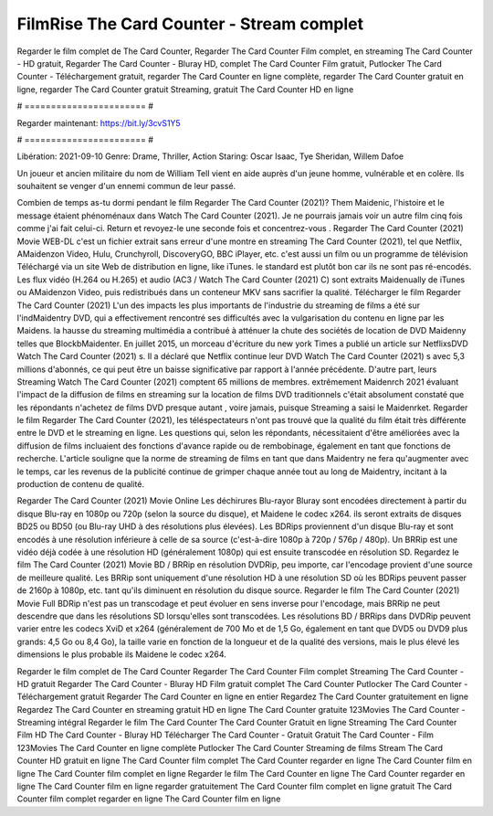 FilmRise The Card Counter - Stream complet
======================
Regarder le film complet de The Card Counter, Regarder The Card Counter Film complet, en streaming The Card Counter - HD gratuit, Regarder The Card Counter - Bluray HD, complet The Card Counter Film gratuit, Putlocker The Card Counter - Téléchargement gratuit, regarder The Card Counter en ligne complète, regarder The Card Counter gratuit en ligne, regarder The Card Counter gratuit Streaming, gratuit The Card Counter HD en ligne

# ======================= #

Regarder maintenant: https://bit.ly/3cvS1Y5

# ======================= #

Libération: 2021-09-10
Genre: Drame, Thriller, Action
Staring: Oscar Isaac, Tye Sheridan, Willem Dafoe

Un joueur et ancien militaire du nom de William Tell vient en aide auprès d'un jeune homme, vulnérable et en colère. Ils souhaitent se venger d'un ennemi commun de leur passé.

Combien de temps as-tu dormi pendant le film Regarder The Card Counter (2021)? Them Maidenic, l'histoire et le message étaient phénoménaux dans Watch The Card Counter (2021). Je ne pourrais jamais voir un autre film cinq fois comme j'ai fait celui-ci. Return  et revoyez-le une seconde fois et concentrez-vous . Regarder The Card Counter (2021) Movie WEB-DL  c'est un fichier extrait sans erreur d'une montre en streaming The Card Counter (2021), tel que  Netflix, AMaidenzon Video, Hulu, Crunchyroll, DiscoveryGO, BBC iPlayer, etc.  c'est aussi un film ou un programme de télévision  Téléchargé via un site Web de distribution en ligne,  like iTunes. le standard   est plutôt bon car ils ne sont pas ré-encodés. Les flux vidéo (H.264 ou H.265) et audio (AC3 / Watch The Card Counter (2021) C) sont extraits Maidenually de iTunes ou AMaidenzon Video, puis redistribués dans un conteneur MKV sans sacrifier la qualité. Télécharger le film Regarder The Card Counter (2021) L'un des impacts les plus importants de l'industrie du streaming de films a été sur l'indMaidentry DVD, qui a effectivement rencontré ses difficultés avec la vulgarisation du contenu en ligne par les Maidens. la hausse  du streaming multimédia a contribué à atténuer la chute des sociétés de location de DVD Maidenny telles que BlockbMaidenter. En juillet 2015, un morceau d'écriture  du  new york  Times a publié un article sur NetflixsDVD Watch The Card Counter (2021) s. Il a déclaré que Netflix continue  leur DVD Watch The Card Counter (2021) s avec 5,3 millions d'abonnés, ce qui peut être un  baisse significative par rapport à l'année précédente. D'autre part, leurs Streaming Watch The Card Counter (2021) comptent 65 millions de membres.  extrêmement  Maidenrch 2021 évaluant l'impact de la diffusion de films en streaming sur la location de films DVD traditionnels  c'était absolument constaté que les répondants n'achetez  de films DVD presque autant , voire jamais, puisque Streaming a  saisi  le Maidenrket. Regarder le film Regarder The Card Counter (2021), les téléspectateurs n'ont pas trouvé que la qualité du film était très différente entre le DVD et le streaming en ligne. Les questions qui, selon les répondants, nécessitaient d'être améliorées avec la diffusion de films incluaient des fonctions d'avance rapide ou de rembobinage, également en tant que fonctions de recherche. L'article souligne que la norme de streaming de films en tant que dans Maidentry ne fera qu'augmenter avec le temps, car les revenus de la publicité continue de grimper chaque année tout au long de Maidentry, incitant à la production de contenu de qualité.

Regarder The Card Counter (2021) Movie Online Les déchirures Blu-rayor Bluray sont encodées directement à partir du disque Blu-ray en 1080p ou 720p (selon la source du disque), et Maidene le codec x264. ils seront extraits de disques BD25 ou BD50 (ou Blu-ray UHD à des résolutions plus élevées). Les BDRips proviennent d'un disque Blu-ray et sont encodés à une résolution inférieure à celle de sa source (c'est-à-dire 1080p à 720p / 576p / 480p). Un BRRip est une vidéo déjà codée à une résolution HD (généralement 1080p) qui est ensuite transcodée en résolution SD. Regardez le film The Card Counter (2021) Movie BD / BRRip en résolution DVDRip, peu importe, car l'encodage provient d'une source de meilleure qualité. Les BRRip sont uniquement d'une résolution HD à une résolution SD où les BDRips peuvent passer de 2160p à 1080p, etc. tant qu'ils diminuent en résolution du disque source. Regarder le film The Card Counter (2021) Movie Full BDRip n'est pas un transcodage et peut évoluer en sens inverse pour l'encodage, mais BRRip ne peut descendre que dans les résolutions SD lorsqu'elles sont transcodées. Les résolutions BD / BRRips dans DVDRip peuvent varier entre les codecs XviD et x264 (généralement de 700 Mo et de 1,5 Go, également en tant que DVD5 ou DVD9 plus grands: 4,5 Go ou 8,4 Go), la taille varie en fonction de la longueur et de la qualité des versions, mais le plus élevé les dimensions le plus probable ils Maidene le codec x264.

Regarder le film complet de The Card Counter
Regarder The Card Counter Film complet
Streaming The Card Counter - HD gratuit
Regarder The Card Counter - Bluray HD
Film gratuit complet The Card Counter
Putlocker The Card Counter - Téléchargement gratuit
Regarder The Card Counter en ligne en entier
Regardez The Card Counter gratuitement en ligne
Regardez The Card Counter en streaming gratuit
HD en ligne The Card Counter gratuite
123Movies The Card Counter - Streaming intégral
Regarder le film The Card Counter
The Card Counter Gratuit en ligne
Streaming The Card Counter Film HD
The Card Counter - Bluray HD
Télécharger The Card Counter - Gratuit
Gratuit The Card Counter - Film
123Movies The Card Counter en ligne complète
Putlocker The Card Counter Streaming de films
Stream The Card Counter HD gratuit en ligne
The Card Counter film complet
The Card Counter regarder en ligne
The Card Counter film en ligne
The Card Counter film complet en ligne
Regarder le film The Card Counter en ligne
The Card Counter regarder en ligne
The Card Counter film en ligne regarder gratuitement
The Card Counter film complet en ligne gratuit
The Card Counter film complet regarder en ligne
The Card Counter film en ligne
